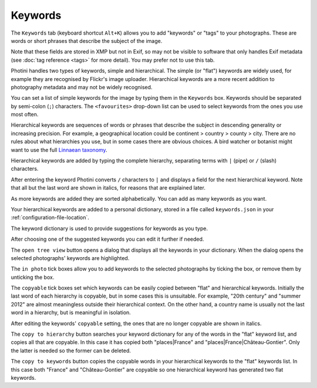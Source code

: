 .. This is part of the Photini documentation.
   Copyright (C)  2024  Jim Easterbrook.
   See the file ../DOC_LICENSE.txt for copying condidions.

Keywords
========

The ``Keywords`` tab (keyboard shortcut ``Alt+K``) allows you to add "keywords" or "tags" to your photographs.
These are words or short phrases that describe the subject of the image.

Note that these fields are stored in XMP but not in Exif, so may not be visible to software that only handles Exif metadata (see :doc:`tag reference <tags>` for more detail).
You may prefer not to use this tab.

.. image:: ../images/screenshot_050.png

Photini handles two types of keywords, simple and hierarchical.
The simple (or "flat") keywords are widely used, for example they are recognised by Flickr's image uploader.
Hierarchical keywords are a more recent addition to photography metadata and may not be widely recognised.

.. image:: ../images/screenshot_051.png

You can set a list of simple keywords for the image by typing them in the ``Keywords`` box.
Keywords should be separated by semi-colon (``;``) characters.
The ``<favourites>`` drop-down list can be used to select keywords from the ones you use most often.

Hierarchical keywords are sequences of words or phrases that describe the subject in descending generality or increasing precision.
For example, a geographical location could be continent > country > county > city.
There are no rules about what hierarchies you use, but in some cases there are obvious choices.
A bird watcher or botanist might want to use the full `Linnaean taxonomy`_.

.. image:: ../images/screenshot_052.png

Hierarchical keywords are added by typing the complete hierarchy, separating terms with ``|`` (pipe) or ``/`` (slash) characters.

.. image:: ../images/screenshot_053.png

After entering the keyword Photini converts ``/`` characters to ``|`` and displays a field for the next hierarchical keyword.
Note that all but the last word are shown in italics, for reasons that are explained later.

.. image:: ../images/screenshot_054.png

As more keywords are added they are sorted alphabetically.
You can add as many keywords as you want.

Your hierarchical keywords are added to a personal dictionary, stored in a file called ``keywords.json`` in your :ref:`configuration-file-location`.

.. image:: ../images/screenshot_055.png

The keyword dictionary is used to provide suggestions for keywords as you type.

.. image:: ../images/screenshot_056.png

After choosing one of the suggested keywords you can edit it further if needed.

.. image:: ../images/screenshot_057.png

The ``open tree view`` button opens a dialog that displays all the keywords in your dictionary.
When the dialog opens the selected photographs' keywords are highlighted.

The ``in photo`` tick boxes allow you to add keywords to the selected photographs by ticking the box, or remove them by unticking the box.

.. image:: ../images/screenshot_058.png

The ``copyable`` tick boxes set which keywords can be easily copied between "flat" and hierarchical keywords.
Initially the last word of each hierarchy is copyable, but in some cases this is unsuitable.
For example, "20th century" and "summer 2012" are almost meaningless outside their hierarchical context.
On the other hand, a country name is usually not the last word in a hierarchy, but is meaningful in isolation.

.. image:: ../images/screenshot_059.png

After editing the keywords' ``copyable`` setting, the ones that are no longer copyable are shown in italics.

.. image:: ../images/screenshot_060.png

The ``copy to hierarchy`` button searches your keyword dictionary for any of the words in the "flat" keyword list, and copies all that are copyable.
In this case it has copied both "places|France" and "places|France|Château-Gontier".
Only the latter is needed so the former can be deleted.

.. image:: ../images/screenshot_061.png

The ``copy to keywords`` button copies the copyable words in your hierarchical keywords to the "flat" keywords list.
In this case both "France" and "Château-Gontier" are copyable so one hierarchical keyword has generated two flat keywords.


.. _Linnaean taxonomy: https://en.wikipedia.org/wiki/Linnaean_taxonomy
